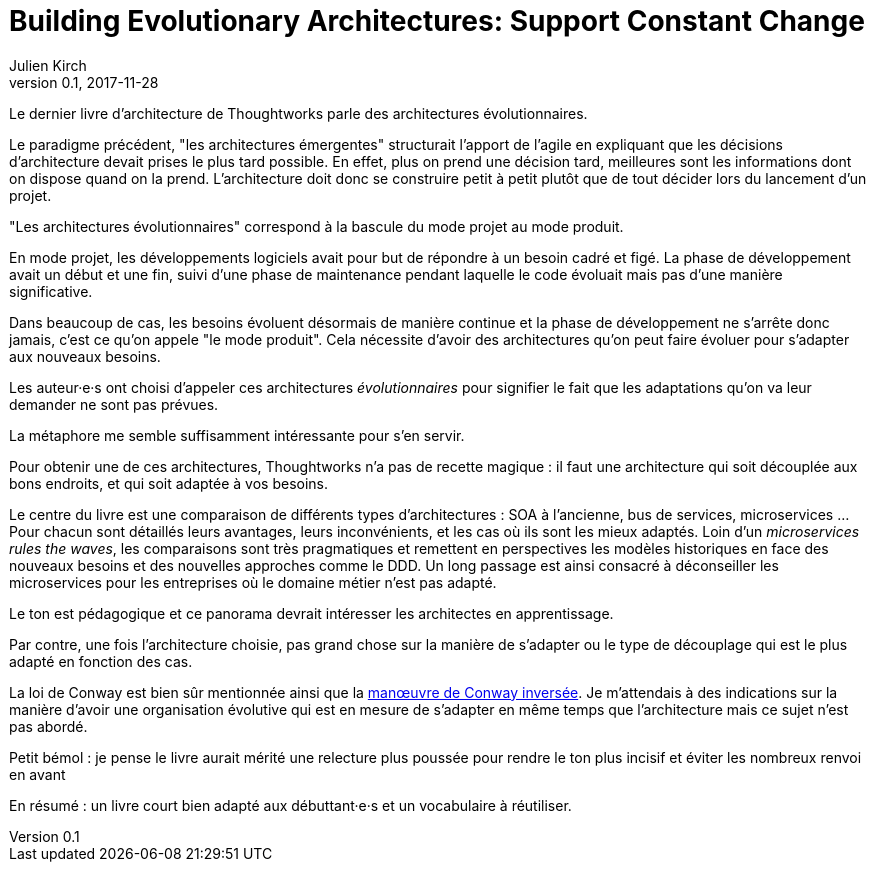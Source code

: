 = Building Evolutionary Architectures: Support Constant Change
Julien Kirch
v0.1, 2017-11-28
:article_lang: fr
:article_image: cover.jpeg

Le dernier livre d'architecture de Thoughtworks parle des architectures évolutionnaires.

Le paradigme précédent, "les architectures émergentes" structurait l'apport de l'agile en expliquant que les décisions d'architecture devait prises le plus tard possible.
En effet, plus on prend une décision tard, meilleures sont les informations dont on dispose quand on la prend.
L'architecture doit donc se construire petit à petit plutôt que de tout décider lors du lancement d'un projet.

"Les architectures évolutionnaires" correspond à la bascule du mode projet au mode produit. 

En mode projet, les développements logiciels avait pour but de répondre à un besoin cadré et figé.
La phase de développement avait un début et une fin, suivi d'une phase de maintenance pendant laquelle le code évoluait mais pas d'une manière significative.

Dans beaucoup de cas, les besoins évoluent désormais de manière continue et la phase de développement ne s'arrête donc jamais, c'est ce qu'on appele "le mode produit".
Cela nécessite d'avoir des architectures qu'on peut faire évoluer pour s'adapter aux nouveaux besoins.

Les auteur·e·s ont choisi d'appeler ces architectures _évolutionnaires_ pour signifier le fait que les adaptations qu'on va leur demander ne sont pas prévues.

La métaphore me semble suffisamment intéressante pour s'en servir.

Pour obtenir une de ces architectures, Thoughtworks n'a pas de recette magique : il faut une architecture qui soit découplée aux bons endroits, et qui soit adaptée à vos besoins.

Le centre du livre est une comparaison de différents types d'architectures : SOA à l'ancienne, bus de services, microservices …
Pour chacun sont détaillés leurs avantages, leurs inconvénients, et les cas où ils sont les mieux adaptés.
Loin d'un _microservices rules the waves_, les comparaisons sont très pragmatiques et remettent en perspectives les modèles historiques en face des nouveaux besoins et des nouvelles approches comme le DDD.
Un long passage est ainsi consacré à déconseiller les microservices pour les entreprises où le domaine métier n'est pas adapté.

Le ton est pédagogique et ce panorama devrait intéresser les architectes en apprentissage.

Par contre, une fois l'architecture choisie, pas grand chose sur la manière de s'adapter ou le type de découplage qui est le plus adapté en fonction des cas.

La loi de Conway est bien sûr mentionnée ainsi que la link:https://www.thoughtworks.com/radar/techniques/inverse-conway-maneuver[manœuvre de Conway inversée].
Je m'attendais à des indications sur la manière d'avoir une organisation évolutive qui est en mesure de s'adapter en même temps que l'architecture mais ce sujet n'est pas abordé.

Petit bémol : je pense le livre aurait mérité une relecture plus poussée pour rendre le ton plus incisif et éviter les nombreux renvoi en avant

En résumé : un livre court bien adapté aux débuttant·e·s et un vocabulaire à réutiliser.
